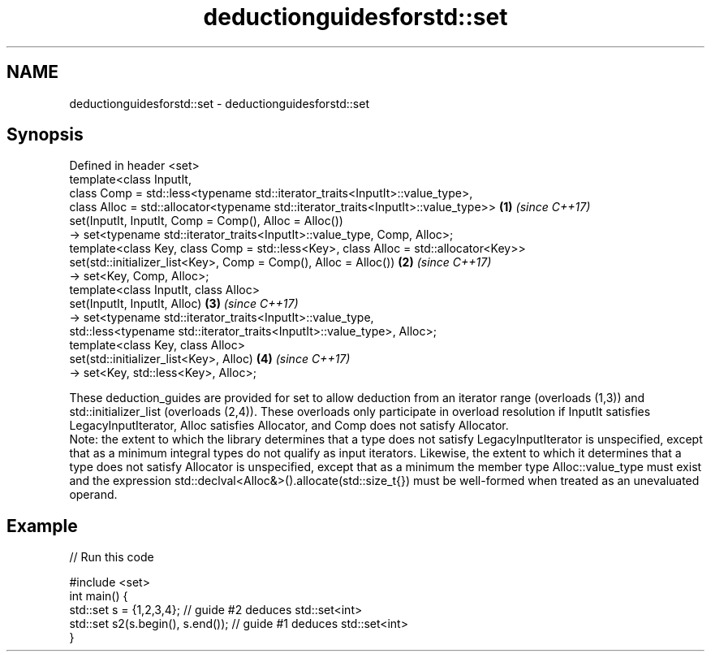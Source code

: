 .TH deductionguidesforstd::set 3 "2020.03.24" "http://cppreference.com" "C++ Standard Libary"
.SH NAME
deductionguidesforstd::set \- deductionguidesforstd::set

.SH Synopsis

  Defined in header <set>
  template<class InputIt,
  class Comp = std::less<typename std::iterator_traits<InputIt>::value_type>,
  class Alloc = std::allocator<typename std::iterator_traits<InputIt>::value_type>>   \fB(1)\fP \fI(since C++17)\fP
  set(InputIt, InputIt, Comp = Comp(), Alloc = Alloc())
  -> set<typename std::iterator_traits<InputIt>::value_type, Comp, Alloc>;
  template<class Key, class Comp = std::less<Key>, class Alloc = std::allocator<Key>>
  set(std::initializer_list<Key>, Comp = Comp(), Alloc = Alloc())                     \fB(2)\fP \fI(since C++17)\fP
  -> set<Key, Comp, Alloc>;
  template<class InputIt, class Alloc>
  set(InputIt, InputIt, Alloc)                                                        \fB(3)\fP \fI(since C++17)\fP
  -> set<typename std::iterator_traits<InputIt>::value_type,
  std::less<typename std::iterator_traits<InputIt>::value_type>, Alloc>;
  template<class Key, class Alloc>
  set(std::initializer_list<Key>, Alloc)                                              \fB(4)\fP \fI(since C++17)\fP
  -> set<Key, std::less<Key>, Alloc>;

  These deduction_guides are provided for set to allow deduction from an iterator range (overloads (1,3)) and std::initializer_list (overloads (2,4)). These overloads only participate in overload resolution if InputIt satisfies LegacyInputIterator, Alloc satisfies Allocator, and Comp does not satisfy Allocator.
  Note: the extent to which the library determines that a type does not satisfy LegacyInputIterator is unspecified, except that as a minimum integral types do not qualify as input iterators. Likewise, the extent to which it determines that a type does not satisfy Allocator is unspecified, except that as a minimum the member type Alloc::value_type must exist and the expression std::declval<Alloc&>().allocate(std::size_t{}) must be well-formed when treated as an unevaluated operand.

.SH Example

  
// Run this code

    #include <set>
    int main() {
       std::set s = {1,2,3,4}; // guide #2 deduces std::set<int>
       std::set s2(s.begin(), s.end()); // guide #1 deduces std::set<int>
    }





